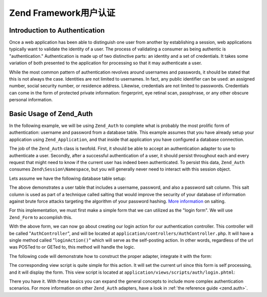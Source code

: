 .. _learning.multiuser.authentication:

Zend Framework用户认证
======================================

.. _learning.multiuser.authentication.intro:

Introduction to Authentication
------------------------------

Once a web application has been able to distinguish one user from another by establishing a session, web
applications typically want to validate the identity of a user. The process of validating a consumer as being
authentic is "authentication." Authentication is made up of two distinctive parts: an identity and a set of
credentials. It takes some variation of both presented to the application for processing so that it may
authenticate a user.

While the most common pattern of authentication revolves around usernames and passwords, it should be stated that
this is not always the case. Identities are not limited to usernames. In fact, any public identifier can be used:
an assigned number, social security number, or residence address. Likewise, credentials are not limited to
passwords. Credentials can come in the form of protected private information: fingerprint, eye retinal scan,
passphrase, or any other obscure personal information.

.. _learning.multiuser.authentication.basic-usage:

Basic Usage of Zend_Auth
------------------------

In the following example, we will be using ``Zend_Auth`` to complete what is probably the most prolific form of
authentication: username and password from a database table. This example assumes that you have already setup your
application using ``Zend_Application``, and that inside that application you have configured a database connection.

The job of the ``Zend_Auth`` class is twofold. First, it should be able to accept an authentication adapter to use
to authenticate a user. Secondly, after a successful authentication of a user, it should persist throughout each
and every request that might need to know if the current user has indeed been authenticated. To persist this data,
``Zend_Auth`` consumes ``Zend\Session\Namespace``, but you will generally never need to interact with this session
object.

Lets assume we have the following database table setup:

.. code-block:: php
   :linenos:

   CREATE TABLE users (
       id INTEGER  NOT NULL PRIMARY KEY,
       username VARCHAR(50) UNIQUE NOT NULL,
       password VARCHAR(32) NULL,
       password_salt VARCHAR(32) NULL,
       real_name VARCHAR(150) NULL
   )

The above demonstrates a user table that includes a username, password, and also a password salt column. This salt
column is used as part of a technique called salting that would improve the security of your database of
information against brute force attacks targeting the algorithm of your password hashing. `More information`_ on
salting.

For this implementation, we must first make a simple form that we can utilized as the "login form". We will use
``Zend_Form`` to accomplish this.

.. code-block:: php
   :linenos:

   // located at application/forms/Auth/Login.php

   class Default_Form_Auth_Login extends Zend_Form
   {
       public function init()
       {
           $this->setMethod('post');

           $this->addElement(
               'text', 'username', array(
                   'label' => 'Username:',
                   'required' => true,
                   'filters'    => array('StringTrim'),
               ));

           $this->addElement('password', 'password', array(
               'label' => 'Password:',
               'required' => true,
               ));

           $this->addElement('submit', 'submit', array(
               'ignore'   => true,
               'label'    => 'Login',
               ));

       }
   }

With the above form, we can now go about creating our login action for our authentication controller. This
controller will be called "``AuthController``", and will be located at
``application/controllers/AuthController.php``. It will have a single method called "``loginAction()``" which will
serve as the self-posting action. In other words, regardless of the url was POSTed to or GETed to, this method will
handle the logic.

The following code will demonstrate how to construct the proper adapter, integrate it with the form:

.. code-block:: php
   :linenos:

   class AuthController extends Zend\Controller\Action
   {

       public function loginAction()
       {
           $db = $this->_getParam('db');

           $loginForm = new Default_Form_Auth_Login($_POST);

           if ($loginForm->isValid()) {

               $adapter = new Zend\Auth\Adapter\DbTable(
                   $db,
                   'users',
                   'username',
                   'password',
                   'MD5(CONCAT(?, password_salt))'
                   );

               $adapter->setIdentity($loginForm->getValue('username'));
               $adapter->setCredential($loginForm->getValue('password'));

               $result = $auth->authenticate($adapter);

               if ($result->isValid()) {
                   $this->_helper->FlashMessenger('Successful Login');
                   $this->redirect('/');
                   return;
               }

           }

           $this->view->loginForm = $loginForm;

       }

   }

The corresponding view script is quite simple for this action. It will set the current url since this form is self
processing, and it will display the form. This view script is located at
``application/views/scripts/auth/login.phtml``:

.. code-block:: php
   :linenos:

   $this->form->setAction($this->url());
   echo $this->form;

There you have it. With these basics you can expand the general concepts to include more complex authentication
scenarios. For more information on other ``Zend_Auth`` adapters, have a look in :ref:`the reference guide
<zend.auth>`.



.. _`More information`: http://en.wikipedia.org/wiki/Salting_%28cryptography%29

